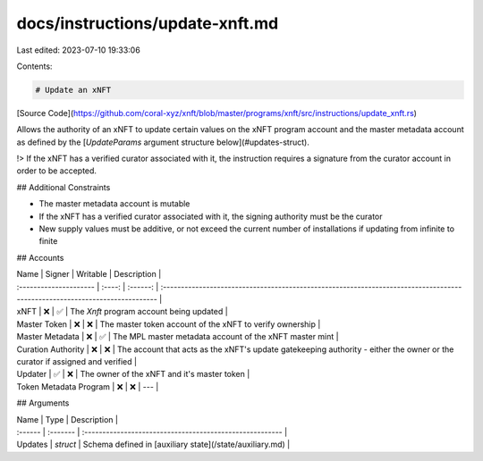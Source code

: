 docs/instructions/update-xnft.md
================================

Last edited: 2023-07-10 19:33:06

Contents:

.. code-block:: md

    # Update an xNFT

[Source Code](https://github.com/coral-xyz/xnft/blob/master/programs/xnft/src/instructions/update_xnft.rs)

Allows the authority of an xNFT to update certain values on the xNFT program account and the master metadata account as defined by the [`UpdateParams` argument structure below](#updates-struct).

!> If the xNFT has a verified curator associated with it, the instruction requires a signature from the curator account in order to be accepted.

## Additional Constraints

- The master metadata account is mutable
- If the xNFT has a verified curator associated with it, the signing authority must be the curator
- New supply values must be additive, or not exceed the current number of installations if updating from infinite to finite

## Accounts

| Name                   | Signer | Writable | Description                                                                                                                 |
| :--------------------- | :----: | :------: | :-------------------------------------------------------------------------------------------------------------------------- |
| xNFT                   |   ❌   |    ✅    | The `Xnft` program account being updated                                                                                    |
| Master Token           |   ❌   |    ❌    | The master token account of the xNFT to verify ownership                                                                    |
| Master Metadata        |   ❌   |    ✅    | The MPL master metadata account of the xNFT master mint                                                                     |
| Curation Authority     |   ❌   |    ❌    | The account that acts as the xNFT's update gatekeeping authority - either the owner or the curator if assigned and verified |
| Updater                |   ✅   |    ❌    | The owner of the xNFT and it's master token                                                                                 |
| Token Metadata Program |   ❌   |    ❌    | ---                                                                                                                         |

## Arguments

| Name    | Type     | Description                                              |
| :------ | :------- | :------------------------------------------------------- |
| Updates | `struct` | Schema defined in [auxiliary state](/state/auxiliary.md) |


